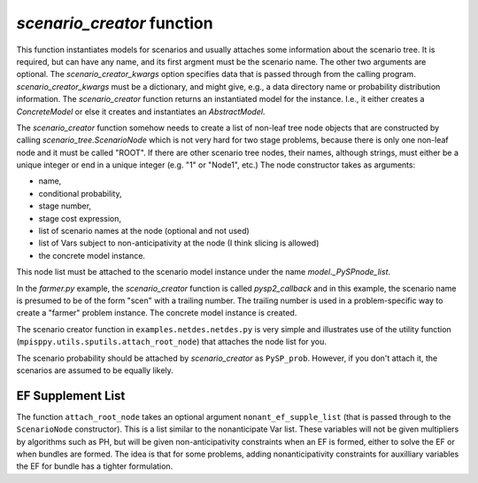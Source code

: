 .. _scenario_creator:

`scenario_creator` function
===========================

This function instantiates models for scenarios and usually attaches
some information about the scenario tree. It is required, but can have
any name, and its first argment must be the scenario name. The other
two arguments are optional. The `scenario_creator_kwargs` option specifies data that is
passed through from the calling program.
`scenario_creator_kwargs` must be a dictionary, and might give, e.g., a data
directory name or probability distribution information.  The
`scenario_creator` function returns an instantiated model for the
instance. I.e., it either creates a `ConcreteModel` or else it creates
and instantiates an `AbstractModel`.

The `scenario_creator` function somehow needs to create a list of
non-leaf tree node objects that are constructed by calling
`scenario_tree.ScenarioNode` which is not very hard for two stage
problems, because there is only one non-leaf node and it must be
called "ROOT".  If there are other scenario tree nodes, their names,
although strings, must either be a unique integer or end in a unique
integer (e.g. "1" or "Node1", etc.) The node constructor takes as
arguments:

* name,
* conditional probability,
* stage number,
* stage cost expression,
* list of scenario names at the node (optional and not used)
* list of Vars subject to non-anticipativity at the node (I think slicing is allowed)
* the concrete model instance.

This node list must be attached to the scenario model instance under
the name `model._PySPnode_list`.
  
In the `farmer.py` example, the `scenario_creator` function is called
`pysp2_callback` and in this example, the scenario name is presumed to
be of the form "scen" with a trailing number. The trailing number is
used in a problem-specific way to create a "farmer" problem
instance. The concrete model instance is created.

The scenario creator
function in ``examples.netdes.netdes.py`` is very simple and
illustrates use of the utility function
(``mpisppy.utils.sputils.attach_root_node``) that attaches the node
list for you.

The scenario probability should be attached by `scenario_creator` as
``PySP_prob``. However, if you don't attach it, the scenarios are
assumed to be equally likely.

EF Supplement List
------------------

The function ``attach_root_node`` takes an optional argument ``nonant_ef_supple_list`` (that is passed through to the ``ScenarioNode`` constructor). This is a list similar to the nonanticipate Var list. These variables will not be given
multipliers by algorithms such as PH, but will be given non-anticipativity
constraints when an EF is formed, either to solve the EF or when bundles are
formed. The idea is that for some problems, adding nonanticipativity constraints
for auxilliary variables the EF for bundle has a tighter formulation.
